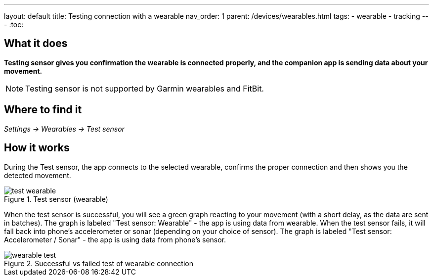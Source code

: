 ---
layout: default
title: Testing connection with a wearable
nav_order: 1
parent: /devices/wearables.html
tags:
- wearable
- tracking
---
:toc:


## What it does
*Testing sensor gives you confirmation the wearable is connected properly, and the companion app is sending data about your movement.*


NOTE: Testing sensor is not supported by Garmin wearables and FitBit.



## Where to find it
_Settings -> Wearables -> Test sensor_


== How it works
During the Test sensor, the app connects to the selected wearable, confirms the proper connection and then shows you the detected movement.


[[wearable-test]]
.Test sensor (wearable)
image::test_wearable.png[]

When the test sensor is successful, you will see a green graph reacting to your movement (with a short delay, as the data are sent in batches). The graph is labeled "Test sensor: Wearable" - the app is using data from wearable.
When the test sensor fails, it will fall back into phone's accelerometer or sonar (depending on your choice of sensor). The graph is labeled "Test sensor: Accelerometer / Sonar" - the app is using data from phone's sensor.

[[wearable-test_comp]]
.Successful vs failed test of wearable connection
image::wearable_test.png[]
